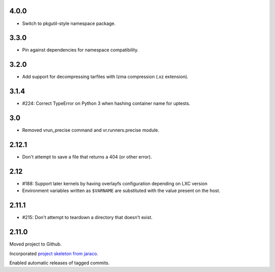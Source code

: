 4.0.0
=====

* Switch to pkgutil-style namespace package.

3.3.0
=====

* Pin against dependencies for namespace compatibility.

3.2.0
=====

* Add support for decompressing tarfiles with lzma compression
  (.xz extension).

3.1.4
=====

* #224: Correct TypeError on Python 3 when hashing container
  name for uptests.

3.0
===

* Removed vrun_precise command and vr.runners.precise module.

2.12.1
======

* Don't attempt to save a file that returns a 404 (or other error).

2.12
====

* #188: Support later kernels by having overlayfs configuration
  depending on LXC version

* Environment variables written as ``$VARNAME`` are substituted
  with the value present on the host.

2.11.1
======

* #215: Don't attempt to teardown a directory that doesn't
  exist.

2.11.0
======

Moved project to Github.

Incorporated `project
skeleton from jaraco <https://github.com/jaraco/skeleton>`_.

Enabled automatic releases of tagged commits.
